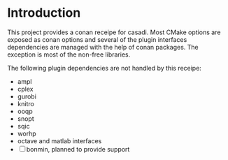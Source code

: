 * Introduction

  This project provides a conan receipe for casadi. Most CMake options are exposed as
  conan options and several of the plugin interfaces dependencies are managed with the
  help of conan packages. The exception is most of the non-free libraries.

  The following plugin dependencies are not handled by this receipe:
  + ampl
  + cplex
  + gurobi
  + knitro
  + ooqp
  + snopt
  + sqic
  + worhp
  + octave and matlab interfaces
  + [ ] bonmin, planned to provide support
